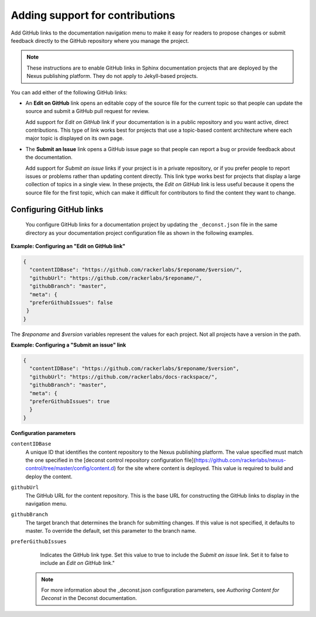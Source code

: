
Adding support for contributions
---------------------------------

Add GitHub links to the documentation navigation menu to make it easy for 
readers to propose changes or submit feedback directly to the GitHub repository 
where you manage the project. 

.. note::
     These instructions are to enable GitHub links in Sphinx documentation 
     projects that are deployed by the Nexus publishing platform. They do 
     not apply to Jekyll-based projects. 
     

You can add either of the following GitHub links: 

- An **Edit on GitHub** link opens an editable copy of the source file for the 
  current topic so that people can update the source and submit 
  a GitHub pull request for review. 
  
  Add support for *Edit on GitHub* link if your documentation is in a public repository 
  and you want active, direct contributions. This type of link works best for projects 
  that use a topic-based content architecture where each major topic is displayed on its 
  own page.
  
- The **Submit an Issue** link opens a GitHub issue page so that people can report a bug 
  or provide feedback about the documentation. 
  
  Add support for *Submit an issue* links if your project is in a private repository,  
  or if you prefer people to report issues or problems rather than updating content  
  directly.  This link type works best for projects that display a large collection of 
  topics in a single view. In these projects, the *Edit on GitHub* link is less useful 
  because it opens the source file for the first topic, which can make it difficult 
  for contributors to find the content they want to change. 
  
  
Configuring GitHub links
~~~~~~~~~~~~~~~~~~~~~~~~~~~~
 
 You configure GitHub links for a documentation project by updating the ``_deconst.json`` 
 file in the same directory as your documentation project configuration file as shown 
 in the following examples.
 
**Example: Configuring an "Edit on GitHub link"**
 
.. code::
 
      {
        "contentIDBase": "https://github.com/rackerlabs/$reponame/$version/",
        "githubUrl": "https://github.com/rackerlabs/$reponame/",
        "githubBranch": "master",
        "meta": {
        "preferGithubIssues": false
       }
      }

The *$reponame* and *$version* variables represent the values for each project. 
Not all projects have a version in the path.  


**Example: Configuring a "Submit an issue" link**

.. code::

      {
        "contentIDBase": "https://github.com/rackerlabs/$reponame/$version",
        "githubUrl": "https://github.com/rackerlabs/docs-rackspace/",
        "githubBranch": "master",
        "meta": {
        "preferGithubIssues": true
        }
      }
      

**Configuration parameters**

``contentIDBase``
      A unique ID that identifies the content repository to the Nexus publishing platform. 
      The value specified must match the one specified in the [deconst control repository 
      configuration file](https://github.com/rackerlabs/nexus-control/tree/master/config/content.d) 
      for the site where content is deployed. This value is required to build and deploy the content.
       
``githubUrl``
     The GitHub URL for the content repository. This is the base URL for 
     constructing the GitHub links to display in the navigation menu.
     
``githubBranch``
     The target branch that determines the branch for submitting changes. 
     If this value is not specified, it defaults to master. To override the default, set 
     this parameter to the branch name.
     
``preferGithubIssues``
     Indicates the GitHub link type. Set this value to true 
     to include the *Submit an issue* link. Set it to false to include an *Edit on 
     GitHub* link." 
  
   
   .. note:: 
   
      For more information about the _deconst.json configuration parameters, see 
      `Authoring Content for Deconst` in the Deconst documentation. 
   
   
   
   
